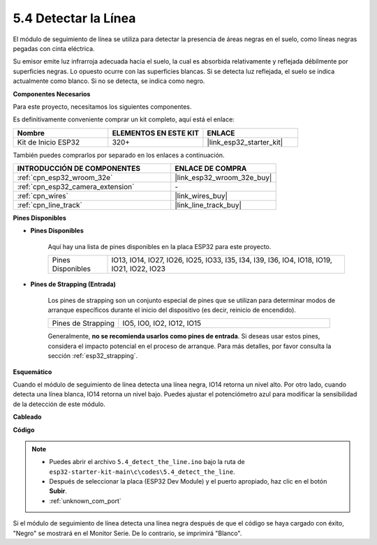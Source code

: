 .. _ar_line_track:

5.4 Detectar la Línea
===================================

El módulo de seguimiento de línea se utiliza para detectar la presencia de áreas negras en el suelo, como líneas negras pegadas con cinta eléctrica.

Su emisor emite luz infrarroja adecuada hacia el suelo, la cual es absorbida relativamente y reflejada débilmente por superficies negras. Lo opuesto ocurre con las superficies blancas. Si se detecta luz reflejada, el suelo se indica actualmente como blanco. Si no se detecta, se indica como negro.

**Componentes Necesarios**

Para este proyecto, necesitamos los siguientes componentes.

Es definitivamente conveniente comprar un kit completo, aquí está el enlace:

.. list-table::
    :widths: 20 20 20
    :header-rows: 1

    *   - Nombre	
        - ELEMENTOS EN ESTE KIT
        - ENLACE
    *   - Kit de Inicio ESP32
        - 320+
        - |link_esp32_starter_kit|

También puedes comprarlos por separado en los enlaces a continuación.

.. list-table::
    :widths: 30 20
    :header-rows: 1

    *   - INTRODUCCIÓN DE COMPONENTES
        - ENLACE DE COMPRA

    *   - :ref:`cpn_esp32_wroom_32e`
        - |link_esp32_wroom_32e_buy|
    *   - :ref:`cpn_esp32_camera_extension`
        - \-
    *   - :ref:`cpn_wires`
        - |link_wires_buy|
    *   - :ref:`cpn_line_track`
        - |link_line_track_buy|

**Pines Disponibles**

* **Pines Disponibles**

    Aquí hay una lista de pines disponibles en la placa ESP32 para este proyecto.

    .. list-table::
        :widths: 5 20

        *   - Pines Disponibles
            - IO13, IO14, IO27, IO26, IO25, IO33, I35, I34, I39, I36, IO4, IO18, IO19, IO21, IO22, IO23

* **Pines de Strapping (Entrada)**

    Los pines de strapping son un conjunto especial de pines que se utilizan para determinar modos de arranque específicos durante el inicio del dispositivo 
    (es decir, reinicio de encendido).

        
    .. list-table::
        :widths: 5 15

        *   - Pines de Strapping
            - IO5, IO0, IO2, IO12, IO15 
    
    Generalmente, **no se recomienda usarlos como pines de entrada**. Si deseas usar estos pines, considera el impacto potencial en el proceso de arranque. Para más detalles, por favor consulta la sección :ref:`esp32_strapping`.


**Esquemático**

.. image:: ../../img/circuit/circuit_5.4_line.png

Cuando el módulo de seguimiento de línea detecta una línea negra, IO14 retorna un nivel alto. Por otro lado, cuando detecta una línea blanca, IO14 retorna un nivel bajo. Puedes ajustar el potenciómetro azul para modificar la sensibilidad de la detección de este módulo.


**Cableado**

.. image:: ../../img/wiring/5.4_line_bb.png
    :align: center
    :width: 600

**Código**

.. note::

    * Puedes abrir el archivo ``5.4_detect_the_line.ino`` bajo la ruta de ``esp32-starter-kit-main\c\codes\5.4_detect_the_line``. 
    * Después de seleccionar la placa (ESP32 Dev Module) y el puerto apropiado, haz clic en el botón **Subir**.
    * :ref:`unknown_com_port`
   
.. raw:: html

    <iframe src=https://create.arduino.cc/editor/sunfounder01/fc7f3fe9-179a-4a3a-acbf-a4014faf3920/preview?embed style="height:510px;width:100%;margin:10px 0" frameborder=0></iframe>

Si el módulo de seguimiento de línea detecta una línea negra después de que el código se haya cargado con éxito, "Negro" se mostrará en el Monitor Serie. De lo contrario, se imprimirá "Blanco".
